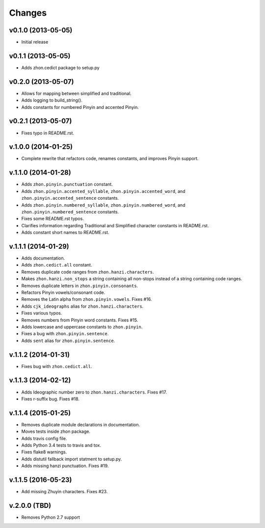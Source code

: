 Changes
=======

v0.1.0 (2013-05-05)
-------------------

* Initial release

v0.1.1 (2013-05-05)
-------------------

* Adds zhon.cedict package to setup.py

v0.2.0 (2013-05-07)
-------------------

* Allows for mapping between simplified and traditional.
* Adds logging to build_string().
* Adds constants for numbered Pinyin and accented Pinyin.

v0.2.1 (2013-05-07)
-------------------

* Fixes typo in README.rst.

v.1.0.0 (2014-01-25)
--------------------

* Complete rewrite that refactors code, renames constants, and improves Pinyin
  support.

v.1.1.0 (2014-01-28)
--------------------

* Adds ``zhon.pinyin.punctuation`` constant.
* Adds ``zhon.pinyin.accented_syllable``, ``zhon.pinyin.accented_word``, and
  ``zhon.pinyin.accented_sentence`` constants.
* Adds ``zhon.pinyin.numbered_syllable``, ``zhon.pinyin.numbered_word``, and
  ``zhon.pinyin.numbered_sentence`` constants.
* Fixes some README.rst typos.
* Clarifies information regarding Traditional and Simplified character
  constants in README.rst.
* Adds constant short names to README.rst.

v.1.1.1 (2014-01-29)
--------------------

* Adds documentation.
* Adds ``zhon.cedict.all`` constant.
* Removes duplicate code ranges from ``zhon.hanzi.characters``.
* Makes ``zhon.hanzi.non_stops`` a string containing all non-stops instead of
  a string containing code ranges.
* Removes duplicate letters in ``zhon.pinyin.consonants``.
* Refactors Pinyin vowels/consonant code.
* Removes the Latin alpha from ``zhon.pinyin.vowels``. Fixes #16.
* Adds ``cjk_ideographs`` alias for ``zhon.hanzi.characters``.
* Fixes various typos.
* Removes numbers from Pinyin word constants. Fixes #15.
* Adds lowercase and uppercase constants to ``zhon.pinyin``.
* Fixes a bug with ``zhon.pinyin.sentence``.
* Adds ``sent`` alias for ``zhon.pinyin.sentence``.

v.1.1.2 (2014-01-31)
--------------------

* Fixes bug with ``zhon.cedict.all``.

v.1.1.3 (2014-02-12)
--------------------

* Adds Ideographic number zero to ``zhon.hanzi.characters``. Fixes #17.
* Fixes r-suffix bug. Fixes #18.

v.1.1.4 (2015-01-25)
--------------------

* Removes duplicate module declarations in documentation.
* Moves tests inside zhon package.
* Adds travis config file.
* Adds Python 3.4 tests to travis and tox.
* Fixes flake8 warnings.
* Adds distutil fallback import statment to setup.py.
* Adds missing hanzi punctuation. Fixes #19.

v.1.1.5 (2016-05-23)
--------------------

* Add missing Zhuyin characters. Fixes #23.

v.2.0.0 (TBD)
-------------

* Removes Python 2.7 support